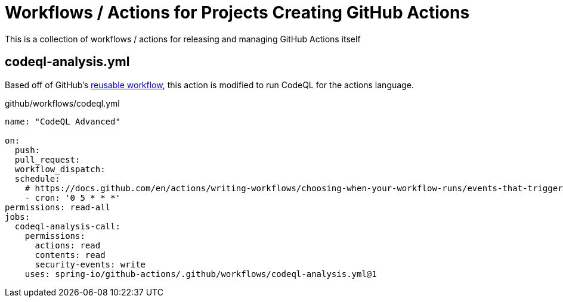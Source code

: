 = Workflows / Actions for Projects Creating GitHub Actions

This is a collection of workflows / actions for releasing and managing GitHub Actions itself

== codeql-analysis.yml

Based off of GitHub's https://github.com/actions/reusable-workflows/blob/95d9656793415e47f574f7967f3850ea3bf5a7ed/.github/workflows/codeql-analysis.yml[reusable workflow], this action is modified to run CodeQL for the actions language.

.github/workflows/codeql.yml
[source,yaml]
----
name: "CodeQL Advanced"

on:
  push:
  pull_request:
  workflow_dispatch:
  schedule:
    # https://docs.github.com/en/actions/writing-workflows/choosing-when-your-workflow-runs/events-that-trigger-workflows#schedule
    - cron: '0 5 * * *'
permissions: read-all
jobs:
  codeql-analysis-call:
    permissions:
      actions: read
      contents: read
      security-events: write
    uses: spring-io/github-actions/.github/workflows/codeql-analysis.yml@1
----
